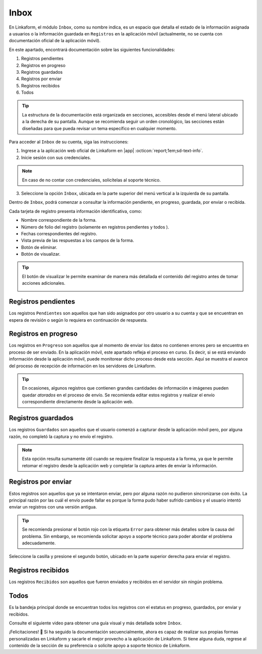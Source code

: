 .. _section-inbox:

=====
Inbox
=====

En Linkaform, el módulo ``Inbox``, como su nombre indica, es un espacio que detalla el estado de la información asignada a usuarios o la información guardada en ``Registros`` en la aplicación móvil (actualmente, no se cuenta con documentación oficial de la aplicación móvil).

En este apartado, encontrará documentación sobre las siguientes funcionalidades:

1. Registros pendientes
2. Registros en progreso
3. Registros guardados
4. Registros por enviar
5. Registros recibidos
6. Todos

.. tip:: La estructura de la documentación está organizada en secciones, accesibles desde el menú lateral ubicado a la derecha de su pantalla. Aunque se recomienda seguir un orden cronológico, las secciones están diseñadas para que pueda revisar un tema específico en cualquier momento.

Para acceder al ``Inbox`` de su cuenta, siga las instrucciones:

1. Ingrese a la aplicación web oficial de Linkaform en |app| :octicon:`report;1em;sd-text-info`.
2. Inicie sesión con sus credenciales.

.. note:: En caso de no contar con credenciales, solicítelas al soporte técnico.

3. Seleccione la opción ``Inbox``, ubicada en la parte superior del menú vertical a la izquierda de su pantalla.

.. image:: /imgs/Inbox/Inbox1.png

Dentro de ``Inbox``, podrá comenzar a consultar la información pendiente, en progreso, guardada, por enviar o recibida.

Cada tarjeta de registro presenta información identificativa, como:

- Nombre correspondiente de la forma.
- Número de folio del registro (solamente en registros pendientes y todos ).
- Fechas correspondientes del registro.
- Vista previa de las respuestas a los campos de la forma.
- Botón de eliminar.
- Botón de visualizar.

.. tip:: El botón de visualizar le permite examinar de manera más detallada el contenido del registro antes de tomar acciones adicionales.
    
    .. image:: /imgs/Inbox/Inbox4.png

Registros pendientes
====================

Los registros ``Pendientes`` son aquellos que han sido asignados por otro usuario a su cuenta y que se encuentran en espera de revisión o según lo requiera en continuación de respuesta.

.. image:: /imgs/Inbox/Inbox3.png

Registros en progreso
=====================

Los registros en ``Progreso`` son aquellos que al momento de enviar los datos no contienen errores pero se encuentra en proceso de ser enviado. En la aplicación móvil, este apartado refleja el proceso en curso. Es decir, si se está enviando información desde la aplicación móvil, puede monitorear dicho proceso desde esta sección. Aquí se muestra el avance del proceso de recepción de información en los servidores de Linkaform.

.. tip:: En ocasiones, algunos registros que contienen grandes cantidades de información e imágenes pueden quedar *atorados* en el proceso de envío. Se recomienda editar estos registros y realizar el envío correspondiente directamente desde la aplicación web. 

Registros guardados
===================

Los registros ``Guardados`` son aquellos que el usuario comenzó a capturar desde la aplicación móvil pero, por alguna razón, no completó la captura y no envío el registro.

.. image:: /imgs/Inbox/Inbox5.png

.. note:: Esta opción resulta sumamente útil cuando se requiere finalizar la respuesta a la forma, ya que le permite retomar el registro desde la aplicación web y completar la captura antes de enviar la información.

Registros por enviar
====================

Estos registros son aquellos que ya se intentaron enviar, pero por alguna razón no pudieron sincronizarse con éxito. La principal razón por las cuál el envío puede fallar es porque la forma pudo haber sufrido cambios y el usuario intentó enviar un registros con una versión antigua.

.. tip:: Se recomienda presionar el botón rojo con la etiqueta ``Error`` para obtener más detalles sobre la causa del problema. Sin embargo, se recomienda solicitar apoyo a soporte técnico para poder abordar el problema adecuadamente.

Seleccione la casilla y presione el segundo botón, ubicado en la parte superior derecha para enviar el registro. 

.. image:: /imgs/Inbox/Inbox7.png

Registros recibidos
===================

Los registros ``Recibidos`` son aquellos que fueron enviados y recibidos en el servidor sin ningún problema.

.. image:: /imgs/Inbox/Inbox6.png

Todos
=====

Es la bandeja principal donde se encuentran todos los registros con el estatus en progreso, guardados, por enviar y recibidos. 

Consulte el siguiente video para obtener una guía visual y más detallada sobre ``Inbox``.

.. youtube:: AvLpt1O2MeA
  :aspect: 16:9
  :width: 100%
  :height: 480
  :align: center
  :privacy_mode: enable_privacy_mode
  :url_parameters: ?start=109

¡Felicitaciones! 🎉 Si ha seguido la documentación secuencialmente, ahora es capaz de realizar sus propias formas personalizadas en Linkaform y sacarle el mejor provecho a la aplicación de Linkaform. Si tiene alguna duda, regrese al contenido de la sección de su preferencia o solicite apoyo a soporte técnico de Linkaform.

.. LIGAS DE INTERÉS EXTERNO 

.. |app| raw:: html

    <a href="https://app.linkaform.com/" target="_blank">https://app.linkaform.com/</a>